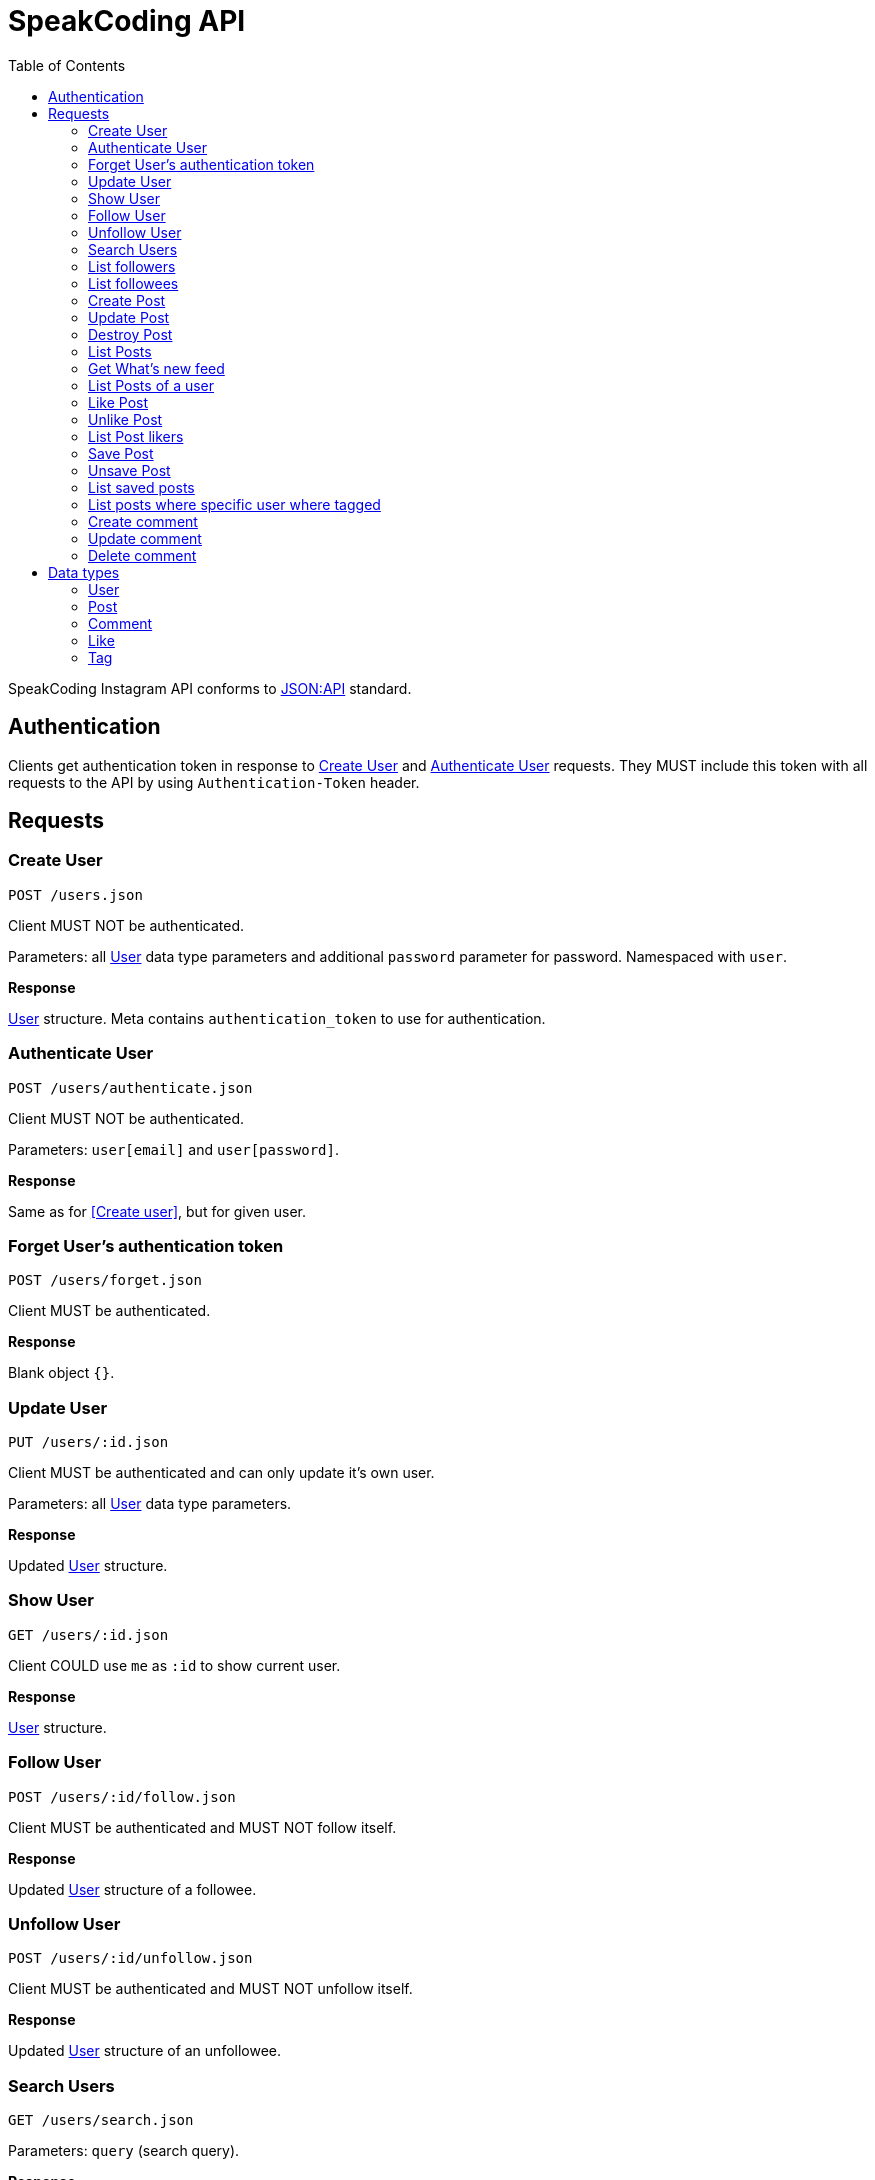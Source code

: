 = SpeakCoding API
:toc:

SpeakCoding Instagram API conforms to https://jsonapi.org/[JSON:API] standard.

== Authentication

Clients get authentication token in response to <<Create User>> and <<Authenticate User>> requests. They MUST include this token with all requests to the API by using `Authentication-Token` header.

== Requests

=== Create User

`POST /users.json`

Client MUST NOT be authenticated.

Parameters: all <<User>> data type parameters and additional `password` parameter for password. Namespaced with `user`.

*Response*

<<User>> structure. Meta contains `authentication_token` to use for authentication.

=== Authenticate User

`POST /users/authenticate.json`

Client MUST NOT be authenticated.

Parameters: `user[email]` and `user[password]`.

*Response*

Same as for <<Create user>>, but for given user.

=== Forget User's authentication token

`POST /users/forget.json`

Client MUST be authenticated.

*Response*

Blank object `{}`.

=== Update User

`PUT /users/:id.json`

Client MUST be authenticated and can only update it's own user.

Parameters: all <<User>> data type parameters.

*Response*

Updated <<User>> structure.

=== Show User

`GET /users/:id.json`

Client COULD use `me` as `:id` to show current user.

*Response*

<<User>> structure.

=== Follow User

`POST /users/:id/follow.json`

Client MUST be authenticated and MUST NOT follow itself.

*Response*

Updated <<User>> structure of a followee.

=== Unfollow User

`POST /users/:id/unfollow.json`

Client MUST be authenticated and MUST NOT unfollow itself.

*Response*

Updated <<User>> structure of an unfollowee.

=== Search Users

`GET /users/search.json`

Parameters: `query` (search query).

*Response*

List of <<User>> structures. Top 10 search results.

=== List followers

`GET /users/:id/followers.json`

Client MUST be authenticated.

*Response*

List of <<User>> structures of a followers.

=== List followees

`GET /users/:id/followees.json`

Client MUST be authenticated.

*Response*

List of <<User>> structures of a followees.

=== Create Post

`POST /posts.json`

Client MUST be authenticated.

Parameters: <<Post>> data type parameters namespaced with `post`.

*Response*

<<Post>> structure.

=== Update Post

`PUT /posts/:id.json`

Client MUST be authenticated.

Parameters: <<Post>> data type parameters namespaced with `post`.

*Response*

<<Post>> structure.

=== Destroy Post

`DELETE /posts/:id.json`

Client MUST be authenticated.

*Response*

<<Post>> structure of recently deleted post.

=== List Posts

`GET /posts.json`

*Response*

List of <<Post>> structures.

=== Get What's new feed

`GET /users/:id/whats_new.json`

*Response*

List of <<Like>> structures.


=== List Posts of a user

`GET /users/:user_id/posts.json`

*Response*

List of <<Post>> structures.

=== Like Post

`POST /posts/:id/like.json`

Client MUST be authenticated.

*Response*

Updated <<Post>> structure.

=== Unlike Post

`POST /posts/:id/unlike.json`

Client MUST be authenticated.

*Response*

Updated <<Post>> structure.

=== List Post likers

`GET /posts/:id/likers.json`

*Response*

List of <User>> structures.

=== Save Post

`POST /posts/:id/save.json`

Client MUST be authenticated.

*Response*

Updated <<Post>> structure.

=== Unsave Post

`POST /posts/:id/unsave.json`

Client MUST be authenticated.

*Response*

Updated <<Post>> structure.

=== List saved posts

`GET /posts/saved.json`

*Response*

List of <<Post>> structures.

=== List posts where specific user where tagged

`GET /posts/tagged.json`

Client MUST be authenticated.

Parameters:

[%header,cols="1%,1%,98%"]
|===
|Attribute name |Type |Description

|user_id
|Integer?
|ID of tagged user. If not provided, current user will be picked.

|===

*Response*

List of <<Post>> structures.

=== Create comment

`POST /comments.json`

Client MUST be authenticated.

Parameters:

[%header,cols="1%,1%,98%"]
|===
|Attribute name |Type |Description

|comment[post_id]
|Integer
|Post ID

|comment[text]
|String
|Comment text

|===

*Response*

New <<Comment>> structure.

=== Update comment

`PUT /comments/:id.json`

Client MUST be authenticated.

Parameters:

[%header,cols="1%,1%,98%"]
|===
|Attribute name |Type |Description

|comment[text]
|String
|Comment text

|===

*Response*

Updated <<Comment>> structure.

=== Delete comment

`Delete /comments/:id.json`

Client MUST be authenticated.

*Response*

Deleted <<Comment>> structure (state before deletion).

== Data types

=== User

[%header,cols="1%,1%,98%"]
|===
|Attribute name |Type |Description

|id
|Integer
|Identificator of a user

|email
|String
|Email address

|user_name
|String?
|User name

|bio
|String?
|Biography

|profile_picture
|String
|Userpic URL

|posts_count
|Integer
|Total number of user's posts

|followers_count
|Integer
|Total number of user's followers

|followees_count
|Integer
|Total number of user's followees

|is_follower
|Boolean
|Is this user a follower of the current user?

|is_followee
|Boolean
|Is this user a followee of the current user?
|===

=== Post

[%header,cols="1%,1%,98%"]
|===
|Attribute name |Type |Description

|id
|Integer
|Identificator of a post

|location
|String?
|Location (example: "New York Central Park")

|caption
|String?
|First post comment of post creator

|image
|String
|Post image URL

|user
|<<User>>
|Creator of post structure

|likes_count
|Integer
|Total number of likes for this post

|liked
|Boolean
|Was this post liked by current user?

|liker_followee
|<<User>>
|Followee of a current user that liked this post

|saved
|Boolean
|Was this post saved by current user?

|created_at
|Integer
|UNIX timestamp of Post creation

|tags
|Array of <<Tag>> structures
|Tags of people on the photo

|comments
|Array of <<Comment>> structures
|Ordered array of post comments
|===

=== Comment

[%header,cols="1%,1%,98%"]
|===
|Attribute name |Type |Description

|id
|Integer
|Comment ID

|user
|<<User>>
|Comment creator

|text
|String
|Comment text

|created_at
|Integer
|UNIX timestamp of Comment creation
|===


=== Like

[%header,cols="1%,1%,98%"]
|===
|Attribute name |Type |Description

|user
|<<User>>
|Liker user

|post
|<<Post>>
|Liked post

|created_at
|Integer
|
|===

=== Tag

[%header,cols="1%,1%,98%"]
|===
|Attribute name |Type |Description

|user
|<<User>>
|Tagged user

|top
|Float
|Tag offfset from top (0.0..1.0)

|left
|Float
|Tag offfset from left (0.0..1.0)
|===

